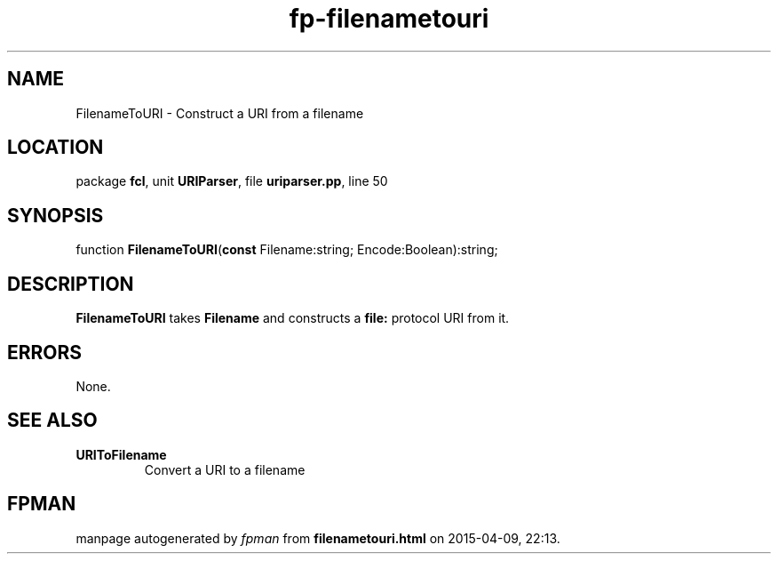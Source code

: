 .\" file autogenerated by fpman
.TH "fp-filenametouri" 3 "2014-03-14" "fpman" "Free Pascal Programmer's Manual"
.SH NAME
FilenameToURI - Construct a URI from a filename
.SH LOCATION
package \fBfcl\fR, unit \fBURIParser\fR, file \fBuriparser.pp\fR, line 50
.SH SYNOPSIS
function \fBFilenameToURI\fR(\fBconst\fR Filename:string; Encode:Boolean):string;
.SH DESCRIPTION
\fBFilenameToURI\fR takes \fBFilename\fR and constructs a \fBfile:\fR protocol URI from it.


.SH ERRORS
None.


.SH SEE ALSO
.TP
.B URIToFilename
Convert a URI to a filename

.SH FPMAN
manpage autogenerated by \fIfpman\fR from \fBfilenametouri.html\fR on 2015-04-09, 22:13.


